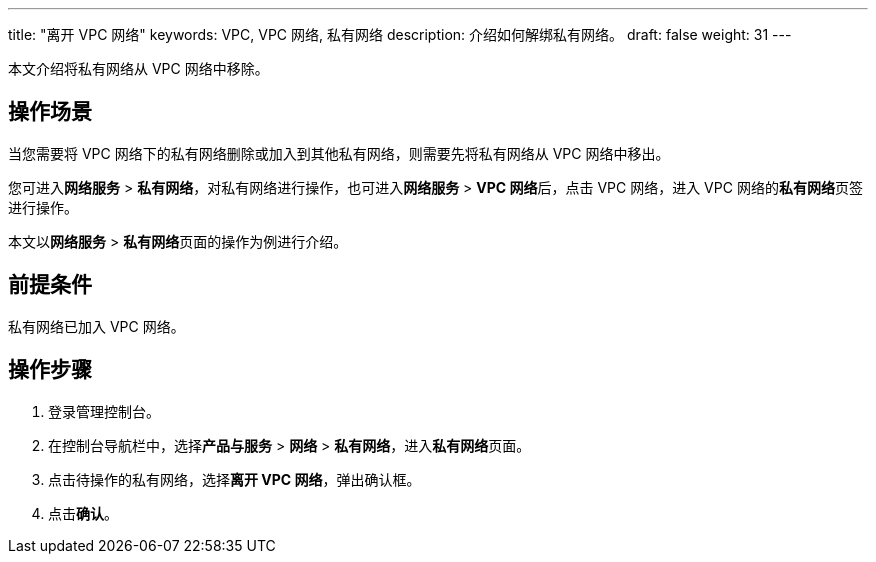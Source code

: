 ---
title: "离开 VPC 网络"
keywords: VPC, VPC 网络, 私有网络
description: 介绍如何解绑私有网络。
draft: false
weight: 31
---

本文介绍将私有网络从  VPC 网络中移除。

== 操作场景

当您需要将 VPC 网络下的私有网络删除或加入到其他私有网络，则需要先将私有网络从 VPC 网络中移出。

您可进入**网络服务** > *私有网络*，对私有网络进行操作，也可进入**网络服务** > **VPC 网络**后，点击 VPC 网络，进入 VPC 网络的**私有网络**页签进行操作。

本文以**网络服务** > **私有网络**页面的操作为例进行介绍。


== 前提条件

私有网络已加入 VPC 网络。

== 操作步骤

. 登录管理控制台。
. 在控制台导航栏中，选择**产品与服务** > *网络* > *私有网络*，进入**私有网络**页面。
. 点击待操作的私有网络，选择**离开 VPC 网络**，弹出确认框。
. 点击**确认**。

